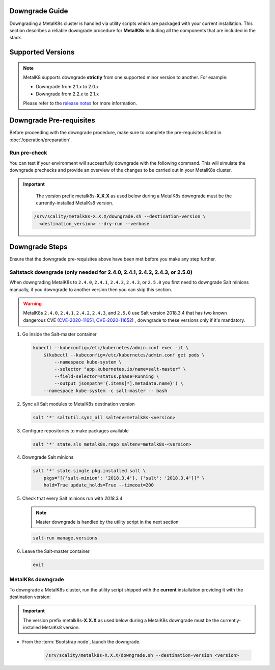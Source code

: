 Downgrade Guide
***************
Downgrading a MetalK8s cluster is handled via utility scripts which are
packaged with your current installation.
This section describes a reliable downgrade procedure for **MetalK8s**
including all the components that are included in the stack.

Supported Versions
******************
.. note::

    MetalK8 supports downgrade **strictly** from one supported
    minor version to another. For example:

    - Downgrade from 2.1.x to 2.0.x
    - Downgrade from 2.2.x to 2.1.x

    Please refer to the
    `release notes <https://github.com/scality/metalk8s/releases>`_ for more
    information.

Downgrade Pre-requisites
************************
Before proceeding with the downgrade procedure, make sure to complete the
pre-requisites listed in :doc:`/operation/preparation`.

Run pre-check
-------------
You can test if your environment will successfully downgrade with the following
command.
This will simulate the downgrade prechecks and provide an overview of the
changes to be carried out in your MetalK8s cluster.

.. important::

    The version prefix metalk8s-**X.X.X** as used below during a MetalK8s
    downgrade must be the currently-installed MetalKs8 version.

   .. code::

     /srv/scality/metalk8s-X.X.X/downgrade.sh --destination-version \
       <destination_version> --dry-run --verbose

Downgrade Steps
***************
Ensure that the downgrade pre-requisites above have been met before you make
any step further.

Saltstack downgrade (only needed for 2.4.0, 2.4.1, 2.4.2, 2.4.3, or 2.5.0)
--------------------------------------------------------------------------

When downgrading MetalK8s to ``2.4.0``, ``2.4.1``, ``2.4.2``, ``2.4.3``, or
``2.5.0`` you first need to downgrade Salt minions manually, if you downgrade
to another version then you can skip this section.

.. warning::

  MetalK8s ``2.4.0``, ``2.4.1``, ``2.4.2``, ``2.4.3``, and ``2.5.0`` use Salt
  version 2018.3.4 that has two known dangerous CVE
  (`CVE-2020-11651 <https://cve.mitre.org/cgi-bin/cvename.cgi?name=CVE-2020-11651>`_,
  `CVE-2020-11652 <https://cve.mitre.org/cgi-bin/cvename.cgi?name=CVE-2020-11652>`_)
  , downgrade to these versions only if it's mandatory.

#. Go inside the Salt-master container

   .. code::

     kubectl --kubeconfig=/etc/kubernetes/admin.conf exec -it \
         $(kubectl --kubeconfig=/etc/kubernetes/admin.conf get pods \
             --namespace kube-system \
             --selector "app.kubernetes.io/name=salt-master" \
             --field-selector=status.phase=Running \
             --output jsonpath='{.items[*].metadata.name}') \
         --namespace kube-system -c salt-master -- bash

#. Sync all Salt modules to MetalK8s destination version

   .. code::

     salt '*' saltutil.sync_all saltenv=metalk8s-<version>

#. Configure repositories to make packages available

   .. code::

     salt '*' state.sls metalk8s.repo saltenv=metalk8s-<version>

#. Downgrade Salt minions

   .. code::

     salt '*' state.single pkg.installed salt \
         pkgs="[{'salt-minion': '2018.3.4'}, {'salt': '2018.3.4'}]" \
         hold=True update_holds=True --timeout=200

#. Check that every Salt minions run with `2018.3.4`

   .. note::

     Master downgrade is handled by the utility script in the next section

   .. code::

     salt-run manage.versions

#. Leave the Salt-master container

   .. code::

     exit

MetalK8s downgrade
------------------

To downgrade a MetalK8s cluster, run the utility script shipped
with the **current** installation providing it with the destination version:

.. important::

    The version prefix metalk8s-**X.X.X** as used below during a MetalK8s
    downgrade must be the currently-installed MetalKs8 version.

- From the :term:`Bootstrap node`, launch the downgrade.

   .. code::

     /srv/scality/metalk8s-X.X.X/downgrade.sh --destination-version <version>

